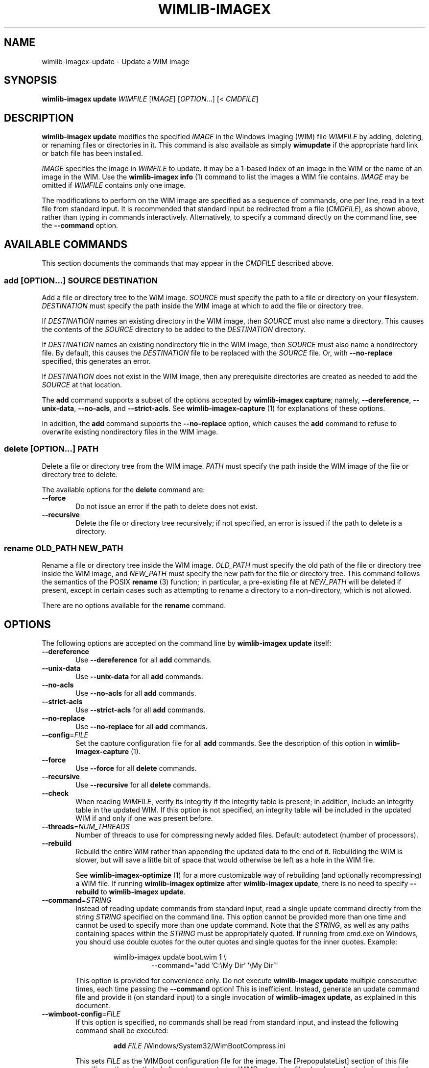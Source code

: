 .TH WIMLIB-IMAGEX "1" "August 2015" "wimlib 1.8.2" "User Commands"
.SH NAME
wimlib-imagex-update \- Update a WIM image
.SH SYNOPSIS
\fBwimlib-imagex update\fR \fIWIMFILE\fR [\fIIMAGE\fR] [\fIOPTION\fR...] [< \fICMDFILE\fR]
.SH DESCRIPTION
\fBwimlib-imagex update\fR modifies the specified \fIIMAGE\fR in the Windows
Imaging (WIM) file \fIWIMFILE\fR by adding, deleting, or renaming files or
directories in it.
This command is also available as simply \fBwimupdate\fR if the appropriate
hard link or batch file has been installed.
.PP
\fIIMAGE\fR specifies the image in \fIWIMFILE\fR to update.  It may be a 1-based
index of an image in the WIM or the name of an image in the WIM.  Use the
\fBwimlib-imagex info\fR (1) command to list the images a WIM file contains.
\fIIMAGE\fR may be omitted if \fIWIMFILE\fR contains only one image.
.PP
The modifications to perform on the WIM image are specified as a sequence of
commands, one per line, read in a text file from standard input.  It is
recommended that standard input be redirected from a file (\fICMDFILE\fR), as
shown above, rather than typing in commands interactively.  Alternatively, to
specify a command directly on the command line, see the \fB--command\fR option.
.SH AVAILABLE COMMANDS
This section documents the commands that may appear in the \fICMDFILE\fR
described above.
.SS \fBadd\fR [\fIOPTION\fR...] \fISOURCE\fR \fIDESTINATION\fR
Add a file or directory tree to the WIM image.  \fISOURCE\fR must specify the
path to a file or directory on your filesystem.  \fIDESTINATION\fR must specify
the path inside the WIM image at which to add the file or directory tree.
.PP
If \fIDESTINATION\fR names an existing directory in the WIM image, then
\fISOURCE\fR must also name a directory.  This causes the contents of the
\fISOURCE\fR directory to be added to the \fIDESTINATION\fR directory.
.PP
If \fIDESTINATION\fR names an existing nondirectory file in the WIM image, then
\fISOURCE\fR must also name a nondirectory file.  By default, this causes the
\fIDESTINATION\fR file to be replaced with the \fISOURCE\fR file.  Or, with
\fB--no-replace\fR specified, this generates an error.
.PP
If \fIDESTINATION\fR does not exist in the WIM image, then any prerequisite
directories are created as needed to add the \fISOURCE\fR at that location.
.PP
The \fBadd\fR command supports a subset of the options accepted by
\fBwimlib-imagex capture\fR; namely, \fB--dereference\fR,
\fB--unix-data\fR, \fB--no-acls\fR, and \fB--strict-acls\fR.  See
\fBwimlib-imagex-capture\fR (1) for explanations of these options.
.PP
In addition, the \fBadd\fR command supports the \fB--no-replace\fR option, which
causes the \fBadd\fR command to refuse to overwrite existing nondirectory files
in the WIM image.
.SS \fBdelete\fR [\fIOPTION\fR...] \fIPATH\fR
Delete a file or directory tree from the WIM image.  \fIPATH\fR must specify the
path inside the WIM image of the file or directory tree to delete.
.PP
The available options for the \fBdelete\fR command are:
.TP 6
\fB--force\fR
Do not issue an error if the path to delete does not exist.
.TP
\fB--recursive\fR
Delete the file or directory tree recursively; if not specified, an error is
issued if the path to delete is a directory.
.SS \fBrename\fR \fIOLD_PATH\fR \fINEW_PATH\fR
Rename a file or directory tree inside the WIM image.  \fIOLD_PATH\fR must
specify the old path of the file or directory tree inside the WIM image, and
\fINEW_PATH\fR must specify the new path for the file or directory tree.  This
command follows the semantics of the POSIX \fBrename\fR (3) function; in
particular, a pre-existing file at \fINEW_PATH\fR will be deleted if present,
except in certain cases such as attempting to rename a directory to a
non-directory, which is not allowed.
.PP
There are no options available for the \fBrename\fR command.
.SH OPTIONS
The following options are accepted on the command line by \fBwimlib-imagex
update\fR itself:
.TP 6
\fB--dereference\fR
Use \fB--dereference\fR for all \fBadd\fR commands.
.TP
\fB--unix-data\fR
Use \fB--unix-data\fR for all \fBadd\fR commands.
.TP
\fB--no-acls\fR
Use \fB--no-acls\fR for all \fBadd\fR commands.
.TP
\fB--strict-acls\fR
Use \fB--strict-acls\fR for all \fBadd\fR commands.
.TP
\fB--no-replace\fR
Use \fB--no-replace\fR for all \fBadd\fR commands.
.TP
\fB--config\fR=\fIFILE\fR
Set the capture configuration file for all \fBadd\fR commands.  See the
description of this option in \fBwimlib-imagex-capture\fR (1).
.TP
\fB--force\fR
Use \fB--force\fR for all \fBdelete\fR commands.
.TP
\fB--recursive\fR
Use \fB--recursive\fR for all \fBdelete\fR commands.
.TP
\fB--check\fR
When reading \fIWIMFILE\fR, verify its integrity if the integrity table is
present; in addition, include an integrity table in the updated WIM.  If this
option is not specified, an integrity table will be included in the updated WIM
if and only if one was present before.
.TP
\fB--threads\fR=\fINUM_THREADS\fR
Number of threads to use for compressing newly added files.  Default: autodetect
(number of processors).
.TP
\fB--rebuild\fR
Rebuild the entire WIM rather than appending the updated data to the end of it.
Rebuilding the WIM is slower, but will save a little bit of space that would
otherwise be left as a hole in the WIM file.
.IP
See \fBwimlib-imagex-optimize\fR (1) for a more customizable way of
rebuilding (and optionally recompressing) a WIM file.  If running
\fBwimlib-imagex optimize\fR after \fBwimlib-imagex update\fR, there is
no need to specify \fB--rebuild\fR to \fBwimlib-imagex update\fR.
.TP
\fB--command\fR=\fISTRING\fR
Instead of reading update commands from standard input, read a single update
command directly from the string \fISTRING\fR specified on the command line.
This option cannot be provided more than one time and cannot be used to specify
more than one update command.  Note that the \fISTRING\fR, as well as any
paths containing spaces within the \fISTRING\fR must be appropriately quoted.
If running from cmd.exe on Windows, you should use double quotes for the outer
quotes and single quotes for the inner quotes.  Example:
.RS
.RS
.PP
.nf
wimlib-imagex update boot.wim 1 \\
.br
.RS
--command="add 'C:\\My Dir' '\\My Dir'"
.RE
.RE
.RE
.fi
.IP
This option is provided for convenience only.  Do not execute
\fBwimlib-imagex update\fR multiple consecutive times, each time passing the
\fB--command\fR option!  This is inefficient.  Instead, generate an update
command file and provide it (on standard input) to a single invocation of
\fBwimlib-imagex update\fR, as explained in this document.
.TP
\fB--wimboot-config\fR=\fIFILE\fR
If this option is specified, no commands shall be read from standard input, and
instead the following command shall be executed:
.IP
.nf
.RS
.RS
\fBadd\fR \fIFILE\fR /Windows/System32/WimBootCompress.ini
.RE
.RE
.fi
.IP
This sets \fIFILE\fR as the WIMBoot configuration file for the image.  The
[PrepopulateList] section of this file specifies path globs that shall not be
extracted as WIMBoot pointer files (perhaps due to being needed early in the
boot process).  See the documentation for the \fB--wimboot\fR option of
\fBwimlib-imagex apply\fR (1) for more information.
.TP
\fB--unsafe-compact\fR
See the documentation for this option in \fBwimlib-imagex-optimize\fR (1).
.SH NOTES
\fBwimlib-imagex update\fR is partly redundant with \fBwimlib-imagex
mountrw\fR, since if a WIM image can be mounted read-write, then there
theoretically is no need for \fBwimlib-imagex update\fR.  The main advantage
of \fBwimlib-imagex update\fR is that it works on both UNIX-like systems and
Windows, whereas \fBwimlib-imagex mountrw\fR is only available on UNIX-like
systems, and even then it only works on those with a compatible FUSE
implementation.
.PP
Symbolic links inside a WIM image are not dereferenced when being interpreted.
So, for example, if you have a WIM image that contains a symbolic link
"/Documents and Settings" -> "/Users" where "/Users" is a directory, then a
subdirectory named "Public" in this directory must be specified as
"/Users/Public" rather than "/Documents and Settings/Public".
.PP
All paths to files or directories within the WIM image must be specified
relative to the root of the image.  However, the leading slash is optional, and
both forward slashes and backslashes are accepted.  In addition, on Windows, the
paths are by default treated case-insensitively, while on UNIX-like systems, the
paths are by default treated case-sensitively.  The default case sensitivity may
be changed by setting the \fBWIMLIB_IMAGEX_IGNORE_CASE\fR environmental
variable to 0 or 1.
.PP
The command file (\fICMDFILE\fR) is parsed by \fBwimlib-imagex update\fR
itself and not by the system shell.  Therefore, its syntax is limited.  However,
comment lines beginning with '#' are allowed, and it is also possible to quote
arguments with whitespace inside them.
.PP
On UNIX-like systems, you cannot use \fBwimlib-imagex update\fR to add files
to an image directly from an NTFS volume using libntfs-3g, even though
\fBwimlib-imagex capture\fR supports capturing a full image this way.
.PP
Except when using \fB--unsafe-compact\fR, it is safe to abort a \fBwimlib-imagex
update\fR command partway through; however, after doing this, it is recommended
to run \fBwimlib-imagex optimize\fR to remove any data that was appended to the
physical WIM file but not yet incorporated into the structure of the WIM, unless
\fB--rebuild\fR was specified, in which case you should delete the temporary
file left over.
.SH EXAMPLES
All the examples below show the update command file to be created as well as the
\fBwimlib-imagex update\fR command to run to perform the updates.
.PP
Delete two files from a WIM image:
.PP
.RS
\fIupdate_commands.txt\fR:
.RS
.PP
.nf
delete /setup.exe
delete /sources/setup.exe
.fi
.RE
.RE
.PP
.RS
$ wimlib-imagex update boot.wim 2 < update_commands.txt
.RE
.PP
Add some files and directories to a WIM image.  Note that the first path of each
\fBadd\fR command specifies the files to add, while the second path of each
\fBadd\fR command specify the locations at which to to add them inside the WIM
image:
.PP
.RS
\fIupdate_commands.txt\fR:
.RS
.PP
.nf
add somedir     /dir
add somefile    /dir/file
.fi
.RE
.RE
.PP
.RS
$ wimlib-imagex update boot.wim 2 < update_commands.txt
.RE
.PP
Rename a file inside a WIM image.
.PP
.RS
\fIupdate_commands.txt\fR:
.RS
.PP
.nf
rename /dir_in_wim/oldfile.txt /dir_in_wim/newfile.txt
.fi
.RE
.RE
.PP
.RS
$ wimlib-imagex update boot.wim 2 < update_commands.txt
.RE
.PP
Using additional features, such as comments, options, and overlays, and
including an integrity table in the updated WIM:
.PP
.RS
\fIupdate_commands.txt\fR:
.RS
.PP
.nf
#
# This file specifies some changes to make to a WIM image.
#

# Add a new directory containing files I want in the image.
# The quotes are necessary because the directory name
# contains a space.
add "My Directory" "/My Directory"

# Add the contents of "Another Directory" to the
# "/My Directory" we just created in the WIM image.  Since
# the destination path already exists, this performs an
# overlay.
add "Another Directory" "/My Directory"

# Rename some file for some reason.
rename /dir_in_wim/oldfile.txt /dir_in_wim/newfile.txt

# Delete an unwanted directory.
delete --recursive /Users/Me/Documents/Junk
.fi
.RE
.RE
.PP
.RS
$ wimlib-imagex update boot.wim 2 --check < update_commands.txt
.RE
.PP
.SH SEE ALSO
.BR wimlib-imagex (1)
.BR wimlib-imagex-capture (1)
.BR wimlib-imagex-info (1)
.BR wimlib-imagex-mountrw (1)
.BR wimlib-imagex-optimize (1)
